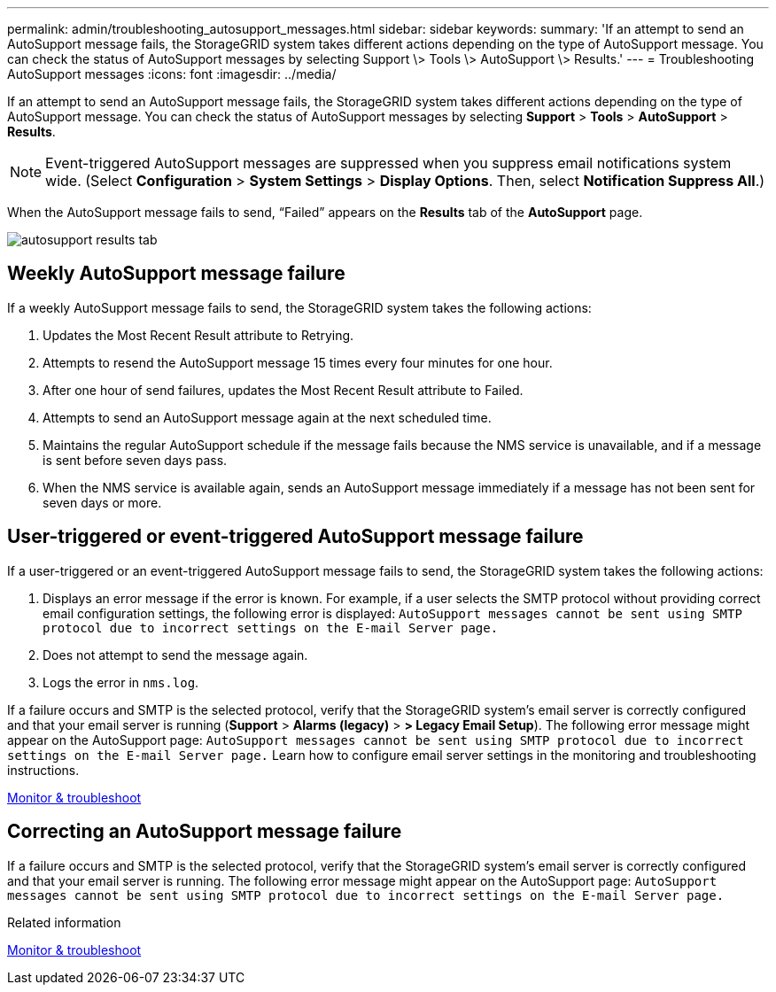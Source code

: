 ---
permalink: admin/troubleshooting_autosupport_messages.html
sidebar: sidebar
keywords:
summary: 'If an attempt to send an AutoSupport message fails, the StorageGRID system takes different actions depending on the type of AutoSupport message. You can check the status of AutoSupport messages by selecting Support \> Tools \> AutoSupport \> Results.'
---
= Troubleshooting AutoSupport messages
:icons: font
:imagesdir: ../media/

[.lead]
If an attempt to send an AutoSupport message fails, the StorageGRID system takes different actions depending on the type of AutoSupport message. You can check the status of AutoSupport messages by selecting *Support* > *Tools* > *AutoSupport* > *Results*.

NOTE: Event-triggered AutoSupport messages are suppressed when you suppress email notifications system wide. (Select *Configuration* > *System Settings* > *Display Options*. Then, select *Notification Suppress All*.)

When the AutoSupport message fails to send, "`Failed`" appears on the *Results* tab of the *AutoSupport* page.

image::../media/autosupport_results_tab.png[]

== Weekly AutoSupport message failure

If a weekly AutoSupport message fails to send, the StorageGRID system takes the following actions:

. Updates the Most Recent Result attribute to Retrying.
. Attempts to resend the AutoSupport message 15 times every four minutes for one hour.
. After one hour of send failures, updates the Most Recent Result attribute to Failed.
. Attempts to send an AutoSupport message again at the next scheduled time.
. Maintains the regular AutoSupport schedule if the message fails because the NMS service is unavailable, and if a message is sent before seven days pass.
. When the NMS service is available again, sends an AutoSupport message immediately if a message has not been sent for seven days or more.

== User-triggered or event-triggered AutoSupport message failure

If a user-triggered or an event-triggered AutoSupport message fails to send, the StorageGRID system takes the following actions:

. Displays an error message if the error is known. For example, if a user selects the SMTP protocol without providing correct email configuration settings, the following error is displayed: `AutoSupport messages cannot be sent using SMTP protocol due to incorrect settings on the E-mail Server page.`
. Does not attempt to send the message again.
. Logs the error in `nms.log`.

If a failure occurs and SMTP is the selected protocol, verify that the StorageGRID system's email server is correctly configured and that your email server is running (*Support* > *Alarms (legacy)* > *> Legacy Email Setup*). The following error message might appear on the AutoSupport page: `AutoSupport messages cannot be sent using SMTP protocol due to incorrect settings on the E-mail Server page.` Learn how to configure email server settings in the monitoring and troubleshooting instructions.

xref:../monitor/index.adoc[Monitor & troubleshoot]

== Correcting an AutoSupport message failure

If a failure occurs and SMTP is the selected protocol, verify that the StorageGRID system's email server is correctly configured and that your email server is running. The following error message might appear on the AutoSupport page: `AutoSupport messages cannot be sent using SMTP protocol due to incorrect settings on the E-mail Server page.`

.Related information

xref:../monitor/index.adoc[Monitor & troubleshoot]
